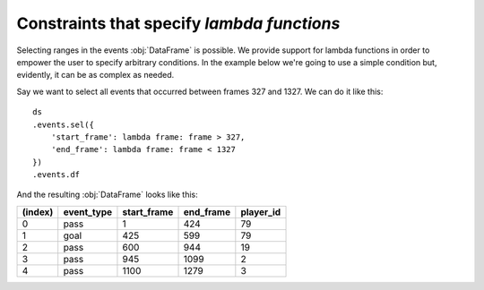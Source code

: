 Constraints that specify *lambda functions*
*******************************************

Selecting ranges in the events :obj:`DataFrame` is possible. We provide support
for lambda functions in order to empower the user to specify arbitrary
conditions. In the example below we're going to use a simple condition but,
evidently, it can be as complex as needed.

Say we want to select all events that occurred between frames 327 and 1327. We
can do it like this: ::

    ds
    .events.sel({
        'start_frame': lambda frame: frame > 327,
        'end_frame': lambda frame: frame < 1327
    })
    .events.df

And the resulting :obj:`DataFrame` looks like this:

=======     ==========  =========== =========   =========
(index)     event_type  start_frame end_frame   player_id
=======     ==========  =========== =========   =========
0           pass        1           424         79
1           goal        425         599         79
2           pass        600         944         19
3           pass        945         1099        2
4           pass        1100        1279        3
=======     ==========  =========== =========   =========
